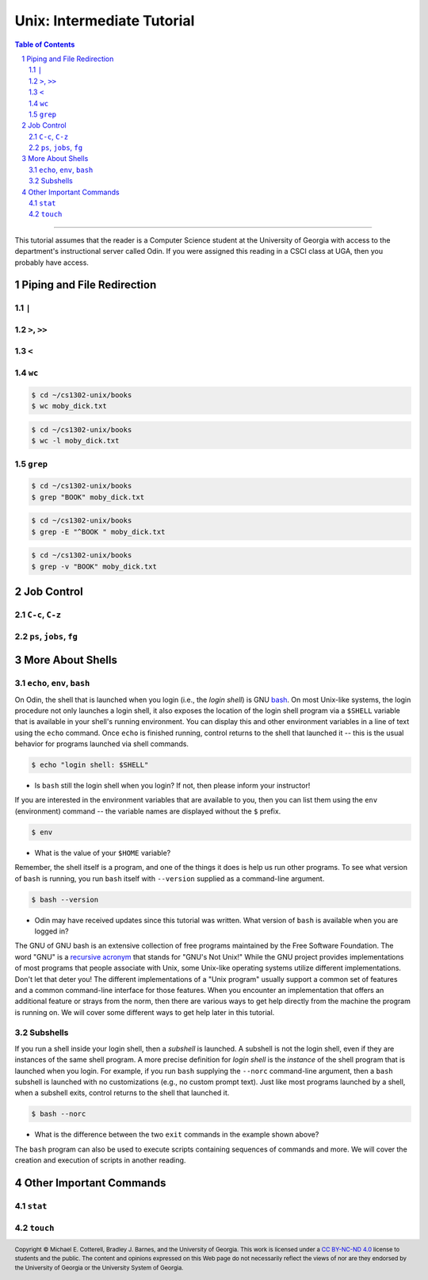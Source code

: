 .. sectnum::
.. |approval_notice| image:: https://img.shields.io/badge/Status-Not%20Ready-red.svg

=============================
 Unix: Intermediate Tutorial
=============================

|approval_notice|

.. contents:: **Table of Contents**
   :depth: 3

----

This tutorial assumes that the reader is a Computer Science student
at the University of Georgia with access to the department's
instructional server called Odin. If you were assigned this reading in a
CSCI class at UGA, then you probably have access.

Piping and File Redirection
---------------------------

``|``
+++++

``>``, ``>>``
+++++++++++++

``<``
+++++

``wc``
++++++

.. code-block:: shell

   $ cd ~/cs1302-unix/books
   $ wc moby_dick.txt

.. code-block:: shell

   $ cd ~/cs1302-unix/books
   $ wc -l moby_dick.txt

``grep``
++++++++

.. code-block:: shell

   $ cd ~/cs1302-unix/books
   $ grep "BOOK" moby_dick.txt

.. code-block:: shell

   $ cd ~/cs1302-unix/books
   $ grep -E "^BOOK " moby_dick.txt

.. code-block:: shell

   $ cd ~/cs1302-unix/books
   $ grep -v "BOOK" moby_dick.txt

Job Control
-----------

``C-c``, ``C-z``
++++++++++++++++

``ps``, ``jobs``, ``fg``
++++++++++++++++++++++++

More About Shells
-----------------

``echo``, ``env``, ``bash``
+++++++++++++++++++++++++++

On Odin, the shell that is launched when you login (i.e., the *login shell*)
is GNU `bash <bash>`__. On most Unix-like systems, the login procedure not only
launches a login shell, it also exposes the location of the login shell program
via a ``$SHELL`` variable that is available in your shell's running environment.
You can display this and other environment variables in a line of text using the
``echo`` command. Once ``echo`` is finished running, control returns to the shell
that launched it -- this is the usual behavior for programs launched via shell
commands.

.. code-block:: shell

   $ echo "login shell: $SHELL"

.. figure:: img/echo-shell-demo.svg

* Is ``bash`` still the login shell when you login?
  If not, then please inform your instructor!

If you are interested in the environment variables that are available to you,
then you can list them using the ``env`` (environment) command -- the variable
names are displayed without the ``$`` prefix.

.. code-block:: shell

   $ env

.. figure:: img/env-demo.svg

* What is the value of your ``$HOME`` variable?

Remember, the shell itself is a program, and one of the things it does is help
us run other programs. To see what version of ``bash`` is running, you run
``bash`` itself with ``--version`` supplied as a command-line argument.

.. code-block:: shell

   $ bash --version

.. figure:: img/bash-version-demo.svg

* Odin may have received updates since this tutorial was written.
  What version of ``bash`` is available when you are logged in?

The GNU of GNU bash is an extensive collection of free programs
maintained by the Free Software Foundation. The word "GNU" is a |racronym|_ that
stands for "GNU's Not Unix!" While the GNU project provides implementations of
most programs that people associate with Unix, some Unix-like operating
systems utilize different implementations. Don't let that deter you! The
different implementations of a "Unix program" usually support a common set
of features and a common command-line interface for those features. When
you encounter an implementation that offers an additional feature or
strays from the norm, then there are various ways to get help directly
from the machine the program is running on. We will cover some different
ways to get help later in this tutorial.

.. |racronym| replace:: recursive acronym
.. _racronym: https://en.wikipedia.org/wiki/Recursive_acronym

Subshells
+++++++++

If you run a shell inside your login shell, then a *subshell* is launched.
A subshell is not the login shell, even if they are instances of the same
shell program. A more precise definition for *login shell* is the *instance*
of the shell program that is launched when you login. For example, if you
run ``bash`` supplying the ``--norc`` command-line argument, then a ``bash``
subshell is launched with no customizations (e.g., no custom prompt text).
Just like most programs launched by a shell, when a subshell exits, control
returns to the shell that launched it.

.. code-block:: shell

   $ bash --norc

.. figure:: img/bash-bash-demo.svg?3

* What is the difference between the two ``exit`` commands in
  the example shown above?

The ``bash`` program can also be used to execute scripts containing sequences
of commands and more. We will cover the creation and execution of scripts in
another reading.

Other Important Commands
------------------------

``stat``
+++++++++

``touch``
+++++++++

.. copyright and license information
.. |copy| unicode:: U+000A9 .. COPYRIGHT SIGN
.. |copyright| replace:: Copyright |copy| Michael E. Cotterell, Bradley J. Barnes, and the University of Georgia.
.. |license| replace:: CC BY-NC-ND 4.0
.. _license: http://creativecommons.org/licenses/by-nc-nd/4.0/
.. |license_image| image:: https://img.shields.io/badge/License-CC%20BY--NC--ND%204.0-lightgrey.svg
                   :target: http://creativecommons.org/licenses/by-nc-nd/4.0/
.. standard footer
.. footer:: |license_image|

   |copyright| This work is licensed under a |license|_ license to students
   and the public. The content and opinions expressed on this Web page do not necessarily
   reflect the views of nor are they endorsed by the University of Georgia or the University
   System of Georgia.
